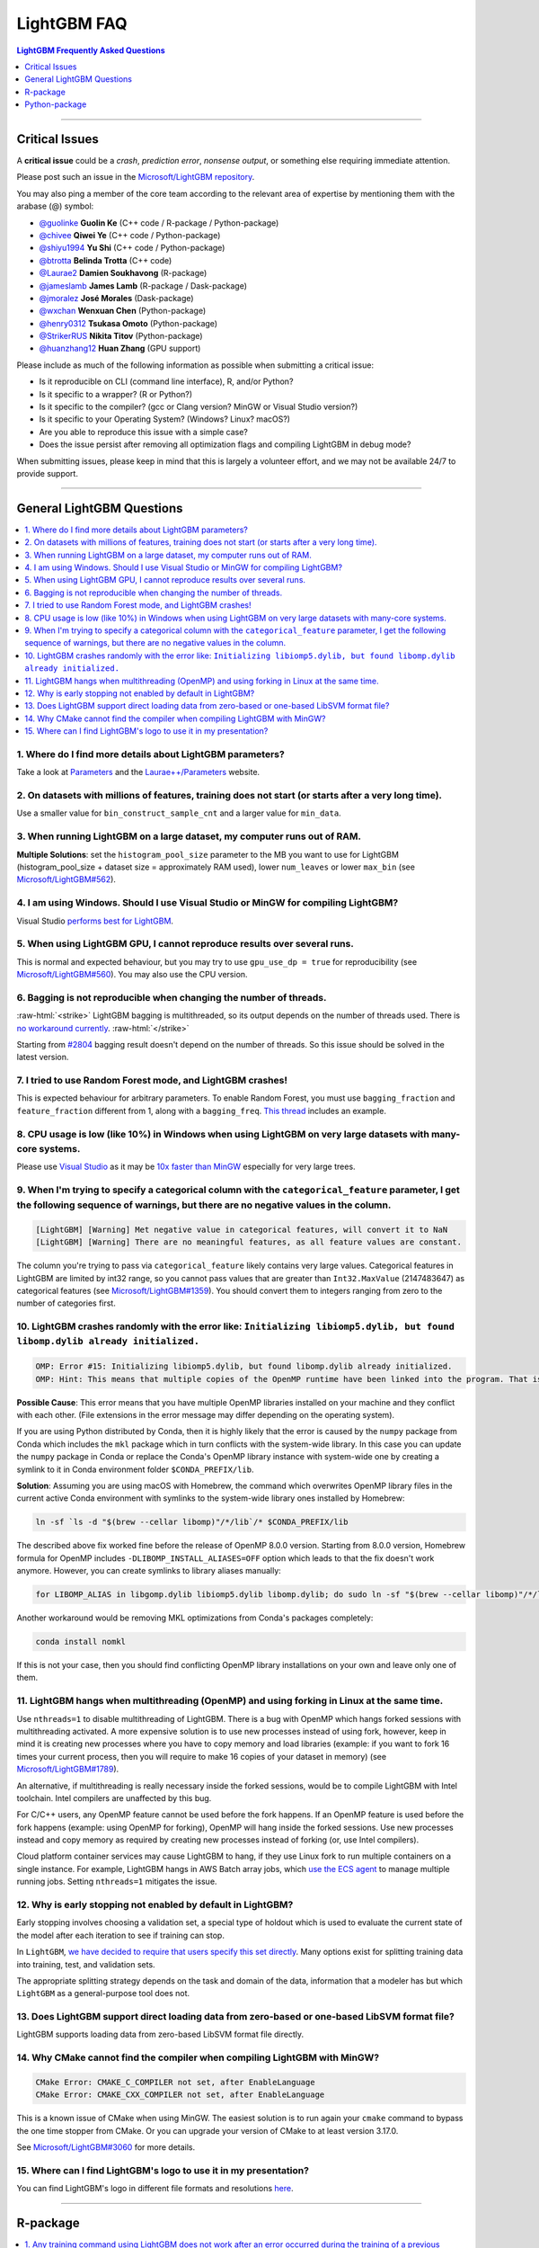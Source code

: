 .. role:: raw-html(raw)
    :format: html

LightGBM FAQ
############

.. contents:: LightGBM Frequently Asked Questions
    :depth: 1
    :local:
    :backlinks: none

------

Critical Issues
===============

A **critical issue** could be a *crash*, *prediction error*, *nonsense output*, or something else requiring immediate attention.

Please post such an issue in the `Microsoft/LightGBM repository <https://github.com/microsoft/LightGBM/issues>`__.

You may also ping a member of the core team according to the relevant area of expertise by mentioning them with the arabase (@) symbol:

-  `@guolinke <https://github.com/guolinke>`__ **Guolin Ke** (C++ code / R-package / Python-package)
-  `@chivee <https://github.com/chivee>`__ **Qiwei Ye** (C++ code / Python-package)
-  `@shiyu1994 <https://github.com/shiyu1994>`__ **Yu Shi** (C++ code / Python-package)
-  `@btrotta <https://github.com/btrotta>`__ **Belinda Trotta** (C++ code)
-  `@Laurae2 <https://github.com/Laurae2>`__ **Damien Soukhavong** (R-package)
-  `@jameslamb <https://github.com/jameslamb>`__ **James Lamb** (R-package / Dask-package)
-  `@jmoralez <https://github.com/jmoralez>`__ **José Morales** (Dask-package)
-  `@wxchan <https://github.com/wxchan>`__ **Wenxuan Chen** (Python-package)
-  `@henry0312 <https://github.com/henry0312>`__ **Tsukasa Omoto** (Python-package)
-  `@StrikerRUS <https://github.com/StrikerRUS>`__ **Nikita Titov** (Python-package)
-  `@huanzhang12 <https://github.com/huanzhang12>`__ **Huan Zhang** (GPU support)

Please include as much of the following information as possible when submitting a critical issue:

-  Is it reproducible on CLI (command line interface), R, and/or Python?

-  Is it specific to a wrapper? (R or Python?)

-  Is it specific to the compiler? (gcc or Clang version? MinGW or Visual Studio version?)

-  Is it specific to your Operating System? (Windows? Linux? macOS?)

-  Are you able to reproduce this issue with a simple case?

-  Does the issue persist after removing all optimization flags and compiling LightGBM in debug mode?

When submitting issues, please keep in mind that this is largely a volunteer effort, and we may not be available 24/7 to provide support.

--------------

General LightGBM Questions
==========================

.. contents::
    :local:
    :backlinks: none

1. Where do I find more details about LightGBM parameters?
----------------------------------------------------------

Take a look at `Parameters <./Parameters.rst>`__ and the `Laurae++/Parameters <https://sites.google.com/view/lauraepp/parameters>`__ website.

2. On datasets with millions of features, training does not start (or starts after a very long time).
-----------------------------------------------------------------------------------------------------

Use a smaller value for ``bin_construct_sample_cnt`` and a larger value for ``min_data``.

3. When running LightGBM on a large dataset, my computer runs out of RAM.
-------------------------------------------------------------------------

**Multiple Solutions**: set the ``histogram_pool_size`` parameter to the MB you want to use for LightGBM (histogram\_pool\_size + dataset size = approximately RAM used),
lower ``num_leaves`` or lower ``max_bin`` (see `Microsoft/LightGBM#562 <https://github.com/microsoft/LightGBM/issues/562>`__).

4. I am using Windows. Should I use Visual Studio or MinGW for compiling LightGBM?
----------------------------------------------------------------------------------

Visual Studio `performs best for LightGBM <https://github.com/microsoft/LightGBM/issues/542>`__.

5. When using LightGBM GPU, I cannot reproduce results over several runs.
-------------------------------------------------------------------------

This is normal and expected behaviour, but you may try to use ``gpu_use_dp = true`` for reproducibility
(see `Microsoft/LightGBM#560 <https://github.com/microsoft/LightGBM/pull/560#issuecomment-304561654>`__).
You may also use the CPU version.

6. Bagging is not reproducible when changing the number of threads.
-------------------------------------------------------------------

:raw-html:`<strike>`
LightGBM bagging is multithreaded, so its output depends on the number of threads used.
There is `no workaround currently <https://github.com/microsoft/LightGBM/issues/632>`__.
:raw-html:`</strike>`

Starting from `#2804 <https://github.com/microsoft/LightGBM/pull/2804>`__ bagging result doesn't depend on the number of threads.
So this issue should be solved in the latest version.

7. I tried to use Random Forest mode, and LightGBM crashes!
-----------------------------------------------------------

This is expected behaviour for arbitrary parameters. To enable Random Forest,
you must use ``bagging_fraction`` and ``feature_fraction`` different from 1, along with a ``bagging_freq``.
`This thread <https://github.com/microsoft/LightGBM/issues/691>`__ includes an example.

8. CPU usage is low (like 10%) in Windows when using LightGBM on very large datasets with many-core systems.
------------------------------------------------------------------------------------------------------------

Please use `Visual Studio <https://visualstudio.microsoft.com/downloads/>`__
as it may be `10x faster than MinGW <https://github.com/microsoft/LightGBM/issues/749>`__ especially for very large trees.

9. When I'm trying to specify a categorical column with the ``categorical_feature`` parameter, I get the following sequence of warnings, but there are no negative values in the column.
----------------------------------------------------------------------------------------------------------------------------------------------------------------------------------------

.. code-block:: console

   [LightGBM] [Warning] Met negative value in categorical features, will convert it to NaN
   [LightGBM] [Warning] There are no meaningful features, as all feature values are constant.

The column you're trying to pass via ``categorical_feature`` likely contains very large values.
Categorical features in LightGBM are limited by int32 range,
so you cannot pass values that are greater than ``Int32.MaxValue`` (2147483647) as categorical features (see `Microsoft/LightGBM#1359 <https://github.com/microsoft/LightGBM/issues/1359>`__).
You should convert them to integers ranging from zero to the number of categories first.

10. LightGBM crashes randomly with the error like: ``Initializing libiomp5.dylib, but found libomp.dylib already initialized.``
-------------------------------------------------------------------------------------------------------------------------------

.. code-block:: console

   OMP: Error #15: Initializing libiomp5.dylib, but found libomp.dylib already initialized.
   OMP: Hint: This means that multiple copies of the OpenMP runtime have been linked into the program. That is dangerous, since it can degrade performance or cause incorrect results. The best thing to do is to ensure that only a single OpenMP runtime is linked into the process, e.g. by avoiding static linking of the OpenMP runtime in any library. As an unsafe, unsupported, undocumented workaround you can set the environment variable KMP_DUPLICATE_LIB_OK=TRUE to allow the program to continue to execute, but that may cause crashes or silently produce incorrect results. For more information, please see http://www.intel.com/software/products/support/.

**Possible Cause**: This error means that you have multiple OpenMP libraries installed on your machine and they conflict with each other.
(File extensions in the error message may differ depending on the operating system).

If you are using Python distributed by Conda, then it is highly likely that the error is caused by the ``numpy`` package from Conda which includes the ``mkl`` package which in turn conflicts with the system-wide library.
In this case you can update the ``numpy`` package in Conda or replace the Conda's OpenMP library instance with system-wide one by creating a symlink to it in Conda environment folder ``$CONDA_PREFIX/lib``.

**Solution**: Assuming you are using macOS with Homebrew, the command which overwrites OpenMP library files in the current active Conda environment with symlinks to the system-wide library ones installed by Homebrew:

.. code-block:: bash

   ln -sf `ls -d "$(brew --cellar libomp)"/*/lib`/* $CONDA_PREFIX/lib

The described above fix worked fine before the release of OpenMP 8.0.0 version.
Starting from 8.0.0 version, Homebrew formula for OpenMP includes ``-DLIBOMP_INSTALL_ALIASES=OFF`` option which leads to that the fix doesn't work anymore.
However, you can create symlinks to library aliases manually:

.. code-block:: bash

   for LIBOMP_ALIAS in libgomp.dylib libiomp5.dylib libomp.dylib; do sudo ln -sf "$(brew --cellar libomp)"/*/lib/libomp.dylib $CONDA_PREFIX/lib/$LIBOMP_ALIAS; done

Another workaround would be removing MKL optimizations from Conda's packages completely:

.. code-block:: bash

    conda install nomkl

If this is not your case, then you should find conflicting OpenMP library installations on your own and leave only one of them.

11. LightGBM hangs when multithreading (OpenMP) and using forking in Linux at the same time.
--------------------------------------------------------------------------------------------

Use ``nthreads=1`` to disable multithreading of LightGBM. There is a bug with OpenMP which hangs forked sessions
with multithreading activated. A more expensive solution is to use new processes instead of using fork, however,
keep in mind it is creating new processes where you have to copy memory and load libraries (example: if you want to
fork 16 times your current process, then you will require to make 16 copies of your dataset in memory)
(see `Microsoft/LightGBM#1789 <https://github.com/microsoft/LightGBM/issues/1789#issuecomment-433713383>`__).

An alternative, if multithreading is really necessary inside the forked sessions, would be to compile LightGBM with
Intel toolchain. Intel compilers are unaffected by this bug.

For C/C++ users, any OpenMP feature cannot be used before the fork happens. If an OpenMP feature is used before the
fork happens (example: using OpenMP for forking), OpenMP will hang inside the forked sessions. Use new processes instead
and copy memory as required by creating new processes instead of forking (or, use Intel compilers).

Cloud platform container services may cause LightGBM to hang, if they use Linux fork to run multiple containers on a 
single instance. For example, LightGBM hangs in AWS Batch array jobs, which `use the ECS agent 
<https://aws.amazon.com/batch/faqs/#Features>`__ to manage multiple running jobs. Setting ``nthreads=1`` mitigates the issue.

12. Why is early stopping not enabled by default in LightGBM?
-------------------------------------------------------------

Early stopping involves choosing a validation set, a special type of holdout which is used to evaluate the current state of the model after each iteration to see if training can stop.

In ``LightGBM``, `we have decided to require that users specify this set directly <./Parameters.rst#valid>`_. Many options exist for splitting training data into training, test, and validation sets.

The appropriate splitting strategy depends on the task and domain of the data, information that a modeler has but which ``LightGBM`` as a general-purpose tool does not.

13. Does LightGBM support direct loading data from zero-based or one-based LibSVM format file?
----------------------------------------------------------------------------------------------

LightGBM supports loading data from zero-based LibSVM format file directly.

14. Why CMake cannot find the compiler when compiling LightGBM with MinGW?
--------------------------------------------------------------------------

.. code-block:: bash

    CMake Error: CMAKE_C_COMPILER not set, after EnableLanguage
    CMake Error: CMAKE_CXX_COMPILER not set, after EnableLanguage

This is a known issue of CMake when using MinGW. The easiest solution is to run again your ``cmake`` command to bypass the one time stopper from CMake. Or you can upgrade your version of CMake to at least version 3.17.0.

See `Microsoft/LightGBM#3060 <https://github.com/microsoft/LightGBM/issues/3060#issuecomment-626338538>`__ for more details.

15. Where can I find LightGBM's logo to use it in my presentation?
------------------------------------------------------------------

You can find LightGBM's logo in different file formats and resolutions `here <https://github.com/microsoft/LightGBM/tree/master/docs/logo>`__.

------

R-package
=========

.. contents::
    :local:
    :backlinks: none

1. Any training command using LightGBM does not work after an error occurred during the training of a previous LightGBM model.
------------------------------------------------------------------------------------------------------------------------------

Run ``lgb.unloader(wipe = TRUE)`` in the R console, and recreate the LightGBM datasets (this will wipe all LightGBM-related variables).
Due to the pointers, choosing to not wipe variables will not fix the error.
This is a known issue: `Microsoft/LightGBM#698 <https://github.com/microsoft/LightGBM/issues/698>`__.

2. I used ``setinfo()``, tried to print my ``lgb.Dataset``, and now the R console froze!
----------------------------------------------------------------------------------------

Avoid printing the ``lgb.Dataset`` after using ``setinfo``.
This is a known bug: `Microsoft/LightGBM#539 <https://github.com/microsoft/LightGBM/issues/539>`__.

3. ``error in data.table::data.table()...argument 2 is NULL``
-------------------------------------------------------------

If you are experiencing this error when running ``lightgbm``, you may be facing the same issue reported in `#2715 <https://github.com/microsoft/LightGBM/issues/2715>`_ and later in `#2989 <https://github.com/microsoft/LightGBM/pull/2989#issuecomment-614374151>`_. We have seen that some in some situations, using ``data.table`` 1.11.x results in this error. To get around this, you can upgrade your version of ``data.table`` to at least version 1.12.0.

------

Python-package
==============

.. contents::
    :local:
    :backlinks: none

1. ``Error: setup script specifies an absolute path`` when installing from GitHub using ``python setup.py install``.
--------------------------------------------------------------------------------------------------------------------

.. code-block:: console

   error: Error: setup script specifies an absolute path:
   /Users/Microsoft/LightGBM/python-package/lightgbm/../../lib_lightgbm.so
   setup() arguments must *always* be /-separated paths relative to the setup.py directory, *never* absolute paths.

This error should be solved in latest version.
If you still meet this error, try to remove ``lightgbm.egg-info`` folder in your Python-package and reinstall,
or check `this thread on stackoverflow <http://stackoverflow.com/questions/18085571/pip-install-error-setup-script-specifies-an-absolute-path>`__.

2. Error messages: ``Cannot ... before construct dataset``.
-----------------------------------------------------------

I see error messages like...

.. code-block:: console

   Cannot get/set label/weight/init_score/group/num_data/num_feature before construct dataset

but I've already constructed a dataset by some code like:

.. code-block:: python

    train = lightgbm.Dataset(X_train, y_train)

or error messages like

.. code-block:: console

    Cannot set predictor/reference/categorical feature after freed raw data, set free_raw_data=False when construct Dataset to avoid this.

**Solution**: Because LightGBM constructs bin mappers to build trees, and train and valid Datasets within one Booster share the same bin mappers,
categorical features and feature names etc., the Dataset objects are constructed when constructing a Booster.
If you set ``free_raw_data=True`` (default), the raw data (with Python data struct) will be freed.
So, if you want to:

-  get label (or weight/init\_score/group/data) before constructing a dataset, it's same as get ``self.label``;

-  set label (or weight/init\_score/group) before constructing a dataset, it's same as ``self.label=some_label_array``;

-  get num\_data (or num\_feature) before constructing a dataset, you can get data with ``self.data``.
   Then, if your data is ``numpy.ndarray``, use some code like ``self.data.shape``. But do not do this after subsetting the Dataset, because you'll get always ``None``;

-  set predictor (or reference/categorical feature) after constructing a dataset,
   you should set ``free_raw_data=False`` or init a Dataset object with the same raw data.

3. I encounter segmentation faults (segfaults) randomly after installing LightGBM from PyPI using ``pip install lightgbm``.
---------------------------------------------------------------------------------------------------------------------------

We are doing our best to provide universal wheels which have high running speed and are compatible with any hardware, OS, compiler, etc. at the same time.
However, sometimes it's just impossible to guarantee the possibility of usage of LightGBM in any specific environment (see `Microsoft/LightGBM#1743 <https://github.com/microsoft/LightGBM/issues/1743>`__).

Therefore, the first thing you should try in case of segfaults is **compiling from the source** using ``pip install --no-binary :all: lightgbm``.
For the OS-specific prerequisites see `this guide <https://github.com/microsoft/LightGBM/blob/master/python-package/README.rst#user-content-build-from-sources>`__.

Also, feel free to post a new issue in our GitHub repository. We always look at each case individually and try to find a root cause.
